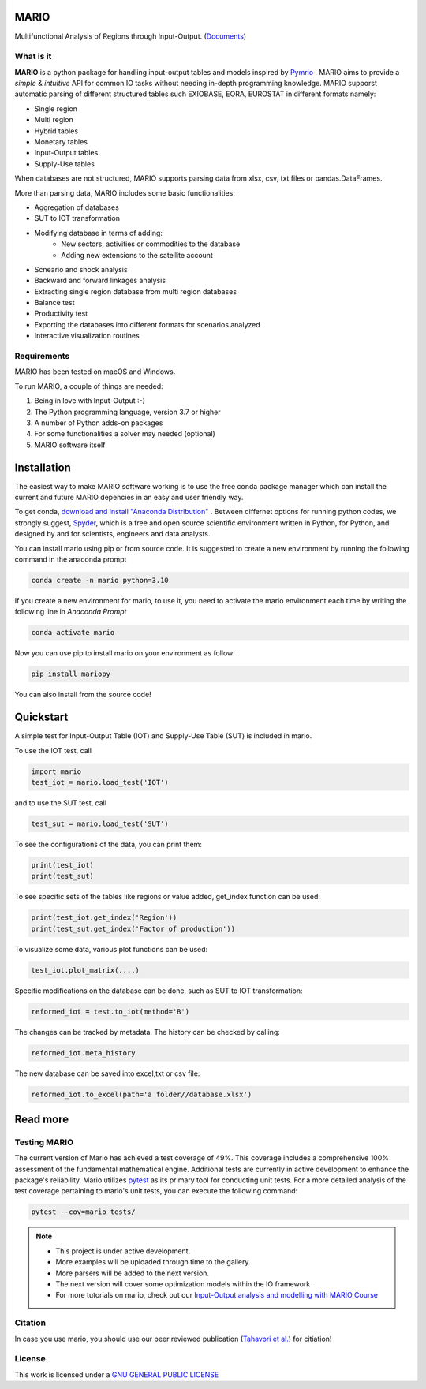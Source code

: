 
.. image:: https://img.shields.io/badge/code%20style-black-000000.svg
    :target: https://github.com/psf/black
    
.. image:: https://readthedocs.org/projects/mario-suite/badge/?version=latest
    :target: https://mario-suite.readthedocs.io/en/latest/index.html
    :alt: Documentation Status  
    
.. image:: https://badge.fury.io/py/mariopy.svg
    :target: https://badge.fury.io/py/mariopy
    
.. image:: https://raw.githubusercontent.com/SESAM-Polimi/MARIO/767d2c0e9e42ae0b6acf7c3a1cc379d7bcd367fa/doc/source/_static/images/polimiff.svg
   :width: 200
   :align: right
   
.. image:: https://zenodo.org/badge/421900437.svg
   :target: https://zenodo.org/badge/latestdoi/421900437

*******
MARIO
*******

Multifunctional Analysis of Regions through Input-Output.  (`Documents <https://mario-suite.readthedocs.io/en/latest/intro.html>`_)


What is it
-----------
**MARIO** is a python package for handling input-output tables and models inspired by `Pymrio  <https://github.com/IndEcol/pymrio>`_ .
MARIO aims to provide a *simple* & *intuitive* API for common IO tasks without
needing in-depth programming knowledge. MARIO supporst automatic parsing of different
structured tables such EXIOBASE, EORA, EUROSTAT in different formats namely:

* Single region 
* Multi region
* Hybrid tables
* Monetary tables
* Input-Output tables
* Supply-Use tables

When databases are not structured, MARIO supports parsing data from xlsx, csv, txt files
or pandas.DataFrames.

More than parsing data, MARIO includes some basic functionalities:

* Aggregation of databases
* SUT to IOT transformation
* Modifying database in terms of adding:
   * New sectors, activities or commodities to the database
   * Adding new extensions to the satellite account
* Scneario and shock analysis
* Backward and forward linkages analysis
* Extracting single region database from multi region databases
* Balance test 
* Productivity test
* Exporting the databases into different formats for scenarios analyzed
* Interactive visualization routines


Requirements
------------

MARIO has been tested on macOS and Windows.

To run MARIO, a couple of things are needed:

#. Being in love with Input-Output :-)
#. The Python programming language, version 3.7 or higher
#. A number of Python adds-on packages
#. For some functionalities a solver may needed (optional)
#. MARIO software itself

************
Installation
************

The easiest way to make MARIO software working is to use the free
conda package manager which can install the current and future MARIO
depencies in an easy and user friendly way.

To get conda, `download and install "Anaconda Distribution" <https://www.anaconda.com/products/individual>`_ 
. Between differnet options for running python codes, we strongly suggest, `Spyder <https://www.spyder-ide.org/>`_, 
which is  a free and open source scientific environment written in Python, for Python, and designed by and for scientists,
engineers and data analysts.

You can install mario using pip or from source code. It is suggested to create a new environment by running the following command in the anaconda prompt

.. code-block:: python

   conda create -n mario python=3.10

If you create a new environment for mario, to use it, you need to activate the mario environment each time by writing
the following line in *Anaconda Prompt*

.. code-block:: python

   conda activate mario

Now you can use pip to install mario on your environment as follow:

.. code-block:: python

  pip install mariopy

You can also install from the source code!
     
**********
Quickstart
**********

A simple test for Input-Output Table (IOT) and Supply-Use Table (SUT) is included in mario.

To use the IOT test, call

.. code-block:: python

   import mario
   test_iot = mario.load_test('IOT')

and to use the SUT test, call

.. code-block:: python

   test_sut = mario.load_test('SUT')

To see the configurations of the data, you can print them:

.. code-block:: python

   print(test_iot)
   print(test_sut)

To see specific sets of the tables like regions or value added,
get_index function can be used:

.. code-block:: python

   print(test_iot.get_index('Region'))
   print(test_sut.get_index('Factor of production'))

To visualize some data, various plot functions can be used:

.. code-block:: python

   test_iot.plot_matrix(....)

Specific modifications on the database can be done, such as
SUT to IOT transformation:

.. code-block:: python

   reformed_iot = test.to_iot(method='B')

The changes can be tracked by metadata. The history can be checked by calling:

.. code-block:: python

   reformed_iot.meta_history

The new database can be saved into excel,txt or csv file:

.. code-block:: python

   reformed_iot.to_excel(path='a folder//database.xlsx')

.. _RST pckgs:

*********
Read more
*********

Testing MARIO
-------------
The current version of Mario has achieved a test coverage of 49%. This coverage includes a comprehensive 100% assessment of the fundamental mathematical engine. 
Additional tests are currently in active development to enhance the package's reliability. 
Mario utilizes `pytest <https://docs.pytest.org/en/7.4.x/>`_  as its primary tool for conducting unit tests. For a more detailed analysis of the test coverage pertaining to mario's unit tests, 
you can execute the following command:

.. code-block:: python

   pytest --cov=mario tests/ 

.. note::
   * This project is under active development. 
   * More examples will be uploaded through time to the gallery.
   * More parsers will be added to the next version.
   * The next version will cover some optimization models within the IO framework
   * For more tutorials on mario, check out our `Input-Output analysis and modelling with MARIO Course  <https://zenodo.org/record/8308515>`_ 

Citation
--------

In case you use mario, you should use our peer reviewed publication (`Tahavori et al. <https://openresearchsoftware.metajnl.com/articles/10.5334/jors.473>`_) for citiation!

License
-------

.. image:: https://www.gnu.org/graphics/gplv3-or-later.png
    :target: https://www.gnu.org/licenses/gpl-3.0.en.html


This work is licensed under a `GNU GENERAL PUBLIC LICENSE <https://www.gnu.org/licenses/gpl-3.0.en.html>`_

